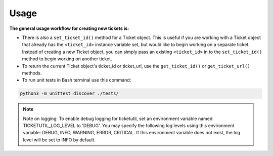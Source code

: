 Usage
=====

**The general usage workflow for creating new tickets is:**

.. glossary::

  Create a JiraTicket, RTTicket, RedmineTicket, BugzillaTicket
  or ServiceNowTicket object with ``<url>``, ``<project>`` and ``<auth>``. This
  verifies that you are able to properly authenticate to the ticketing tool.
  To use HTTP Basic Authentication, the ``<auth>`` parameter should contain the
  username and password specified as a tuple. For tools that support kerberos
  authentication (JIRA and RT), the ``<auth>`` parameter should contain
  'kerberos'.

.. glossary::

    - Create a ticket with the ``create()`` method. This sets the ``ticket_id``
      instance variable, allowing you to perform more tasks on the ticket.

    - Add comments, edit ticket fields, add watchers, change the ticket
      status, etc on the ticket.

    - Close ticket Requests session with ``close_requests_session()``.

    - To work on existing tickets, you can also pass in a fourth parameter
      when creating a Ticket object: ``<ticket_id>``. The general workflow for
      working with existing tickets is as follows:

        - Create a JiraTicket, RTTicket, RedmineTicket, BugzillaTicket
          or ServiceNowTicket object with ``<url>``, ``<project_key>``, ``<auth>`` and
          ``<ticket_id>``.

        - Add comments, edit ticket fields, add watchers, change the ticket
          status, etc on the ticket.

        - Close ticket Requests session with ``close_requests_session()``.

* There is also a ``set_ticket_id()`` method for a Ticket object. This is
  useful if you are working with a Ticket object that already has the
  ``<ticket_id>`` instance variable set, but would like to begin working
  on a separate ticket. Instead of creating a new Ticket object, you can
  simply pass an existing ``<ticket_id>`` in to the ``set_ticket_id()``
  method to begin working on another ticket.

* To return the current Ticket object's ticket_id or ticket_url, use the
  ``get_ticket_id()`` or ``get_ticket_url()`` methods.

* To run unit tests in Bash terminal use this command:

.. code-block:: python

    python3 -m unittest discover ./tests/

.. seealso::

    See the docstrings in the code or the tool-specific files in the docs
    and examples directories for more information.

.. note::
    Note on logging: To enable debug logging for ticketutil, set an environment
    variable named TICKETUTIL_LOG_LEVEL to 'DEBUG'. You may specify the following
    log levels using this environment variable: DEBUG, INFO, WARNING, ERROR,
    CRITICAL. If this environment variable does not exist, the log level will be
    set to INFO by default.

